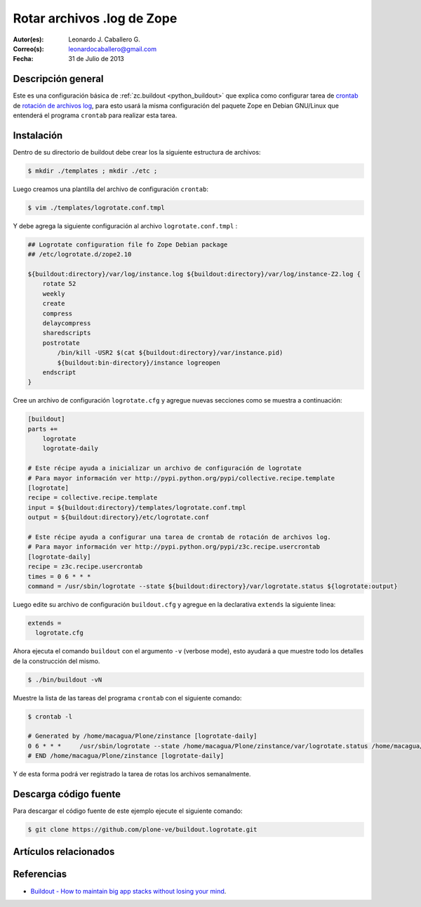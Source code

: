 .. -*- coding: utf-8 -*-

.. _buildout_logrotate:

===========================
Rotar archivos .log de Zope
===========================

:Autor(es): Leonardo J. Caballero G.
:Correo(s): leonardocaballero@gmail.com
:Fecha: 31 de Julio de 2013

Descripción general
===================

Este es una configuración básica de :ref:`zc.buildout <python_buildout>` que explica 
como configurar tarea de `crontab`_  de `rotación de archivos log`_, para esto usará 
la misma configuración del paquete Zope en Debian GNU/Linux que entenderá el programa 
``crontab`` para realizar esta tarea.

Instalación
===========

Dentro de su directorio de buildout debe crear los la siguiente estructura de archivos:

.. code-block:: sh

  $ mkdir ./templates ; mkdir ./etc ; 

Luego creamos una plantilla del archivo de configuración ``crontab``:

.. code-block:: sh

  $ vim ./templates/logrotate.conf.tmpl

Y debe agrega la siguiente configuración al archivo ``logrotate.conf.tmpl`` :

.. code-block:: sh

  ## Logrotate configuration file fo Zope Debian package
  ## /etc/logrotate.d/zope2.10
  
  ${buildout:directory}/var/log/instance.log ${buildout:directory}/var/log/instance-Z2.log {
      rotate 52
      weekly
      create
      compress
      delaycompress
      sharedscripts
      postrotate
          /bin/kill -USR2 $(cat ${buildout:directory}/var/instance.pid)
          ${buildout:bin-directory}/instance logreopen
      endscript
  }


Cree un archivo de configuración ``logrotate.cfg`` y agregue nuevas secciones como se 
muestra a continuación:

.. code-block:: cfg

  [buildout]
  parts +=
      logrotate
      logrotate-daily
      
  # Este récipe ayuda a inicializar un archivo de configuración de logrotate
  # Para mayor información ver http://pypi.python.org/pypi/collective.recipe.template
  [logrotate]
  recipe = collective.recipe.template
  input = ${buildout:directory}/templates/logrotate.conf.tmpl
  output = ${buildout:directory}/etc/logrotate.conf
  
  # Este récipe ayuda a configurar una tarea de crontab de rotación de archivos log.
  # Para mayor información ver http://pypi.python.org/pypi/z3c.recipe.usercrontab
  [logrotate-daily]
  recipe = z3c.recipe.usercrontab
  times = 0 6 * * *
  command = /usr/sbin/logrotate --state ${buildout:directory}/var/logrotate.status ${logrotate:output}

Luego edite su archivo de configuración ``buildout.cfg`` y agregue en la declarativa 
``extends`` la siguiente linea:

.. code-block:: cfg

  extends = 
    logrotate.cfg

Ahora ejecuta el comando ``buildout`` con el argumento ``-v`` (verbose mode), esto 
ayudará a que muestre todo los detalles de la construcción del mismo.

.. code-block:: sh

  $ ./bin/buildout -vN


Muestre la lista de las tareas del programa ``crontab`` con el siguiente comando:

.. code-block:: sh

  $ crontab -l

  # Generated by /home/macagua/Plone/zinstance [logrotate-daily]
  0 6 * * *	/usr/sbin/logrotate --state /home/macagua/Plone/zinstance/var/logrotate.status /home/macagua/Plone/zinstance/etc/logrotate.conf
  # END /home/macagua/Plone/zinstance [logrotate-daily]


Y de esta forma podrá ver registrado la tarea de rotas los archivos semanalmente.

Descarga código fuente
======================

Para descargar el código fuente de este ejemplo ejecute el siguiente comando:

.. code-block:: sh

  $ git clone https://github.com/plone-ve/buildout.logrotate.git


Artículos relacionados
======================

.. seealso:: Artículos sobre :ref:`replicación de proyectos Python <python_buildout>`.


Referencias
===========

-  `Buildout - How to maintain big app stacks without losing your mind`_.

.. _crontab: http://es.wikipedia.org/wiki/Cron_%28Unix%29
.. _rotación de archivos log: http://administradores.educarex.es/wiki/index.php/Logrotate
.. _Buildout - How to maintain big app stacks without losing your mind: http://www.slideshare.net/djay/buildout-how-to-maintain-big-app-stacks-without-losing-your-mind
